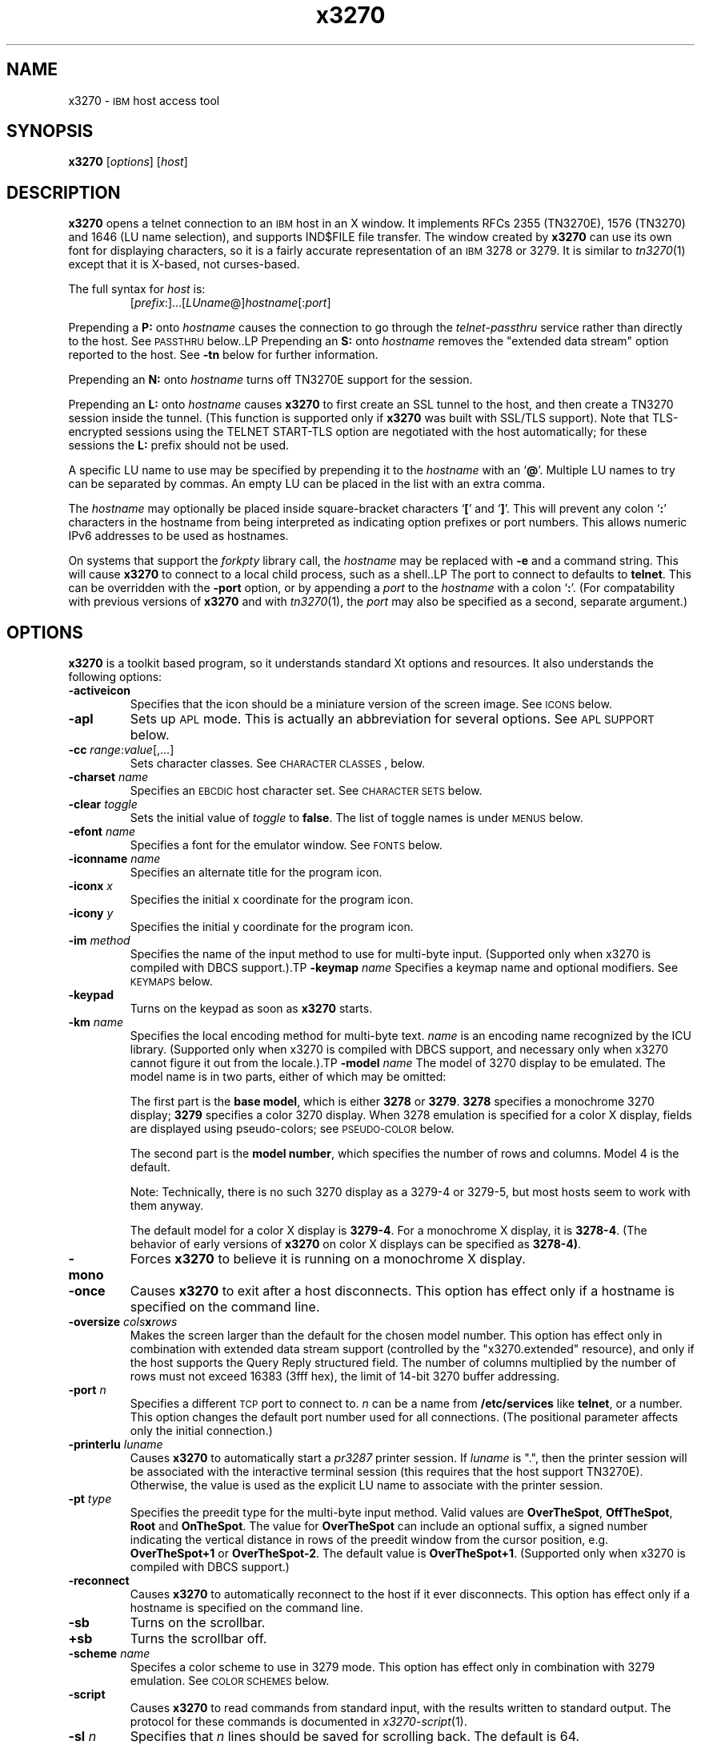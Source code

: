 '\" t
.TH x3270 1 "02 February 2007"
.SH "NAME"
x3270 \-
\s-1IBM\s+1 host access tool
.SH "SYNOPSIS"
\fBx3270\fP
[\fIoptions\fP]
[\fIhost\fP]


.SH "DESCRIPTION"
\fBx3270\fP opens
a telnet connection to an \s-1IBM\s+1
host in an X window.
It implements RFCs 2355 (TN3270E), 1576 (TN3270) and 1646 (LU name selection),
and supports IND$FILE file transfer.
The window created by \fBx3270\fP
can use its own font for displaying characters, so it is a fairly accurate
representation of an \s-1IBM\s+1 3278 or 3279.
It is similar to \fItn3270\fP(1) except that it is X-based, not curses-based.
.LP
The full syntax for \fIhost\fP is:
.RS
[\fIprefix\fP:]...[\fILUname\fP@]\fIhostname\fP[:\fIport\fP]
.RE
.LP
Prepending a \fBP:\fP onto \fIhostname\fP causes the connection to go
through the \fItelnet-passthru\fP service rather than directly to the host.
See \s-1PASSTHRU\s+1 below..LP
Prepending an \fBS:\fP onto \fIhostname\fP removes the "extended data
stream" option reported to the host.
See \fB\-tn\fP below for further information.
.LP
Prepending an \fBN:\fP onto \fIhostname\fP
turns off TN3270E support for the session.
.LP
Prepending an \fBL:\fP onto \fIhostname\fP
causes \fBx3270\fP to first create an SSL tunnel to the host, and then
create a TN3270 session inside the tunnel.  (This function is supported only if
\fBx3270\fP was built with SSL/TLS support).
Note that TLS-encrypted sessions using the TELNET START-TLS option are
negotiated with the host automatically; for these sessions the \fBL:\fP prefix
should not be used.
.LP
A specific LU name to use may be specified by prepending it to the
\fIhostname\fP with an `\fB@\fP'.
Multiple LU names to try can be separated by commas.
An empty LU can be placed in the list with an extra comma.
.LP
The \fIhostname\fP may optionally be placed inside square-bracket
characters `\fB[\fP' and `\fB]\fP'.
This will prevent any colon `\fB:\fP' characters in the hostname
from being interpreted as indicating option prefixes or port numbers.
This allows numeric IPv6 addresses to be used as hostnames.
.LP
On systems that support the \fIforkpty\fP library call, the
\fIhostname\fP may be replaced with \fB\-e\fP and a command string.
This will cause \fBx3270\fP to connect to a local child process, such as
a shell..LP
The port to connect to defaults to
\fBtelnet\fP.
This can be overridden with the \fB\-port\fP option, or by appending
a \fIport\fP to the \fIhostname\fP with a colon
`\fB:\fP'.
(For compatability with previous versions of \fBx3270\fP
and with \fItn3270\fP(1), the \fIport\fP
may also be specified as a second, separate argument.)
.SH "OPTIONS"
\fBx3270\fP is a toolkit based program, so it understands standard Xt options and
resources.
It also understands
the following options:
.TP
\fB\-activeicon\fP
Specifies that the icon should be a miniature version of the screen image.
See \s-1ICONS\s+1 below.
.TP
\fB\-apl\fP
Sets up \s-1APL\s+1 mode.
This is actually an abbreviation for several options.
See \s-1APL SUPPORT\s+1 below.
.TP
\fB\-cc\fP \fIrange\fP:\fIvalue\fP[,...]
Sets character classes.
See \s-1CHARACTER CLASSES\s+1, below.
.TP
\fB\-charset\fP \fIname\fP
Specifies an \s-1EBCDIC\s+1 host character set.
See \s-1CHARACTER SETS\s+1 below.
.TP
\fB\-clear\fP \fItoggle\fP
Sets the initial value of \fItoggle\fP to \fBfalse\fP.
The list of toggle names is under \s-1MENUS\s+1
below.
.TP
\fB\-efont\fP \fIname\fP
Specifies a font for the emulator window.
See \s-1FONTS\s+1 below.
.TP
\fB\-iconname\fP \fIname\fP
Specifies an alternate title for the program icon.
.TP
\fB\-iconx\fP \fIx\fP
Specifies the initial x coordinate for the program icon.
.TP
\fB\-icony\fP \fIy\fP
Specifies the initial y coordinate for the program icon.
.TP
\fB\-im\fP \fImethod\fP
Specifies the name of the input method to use for multi-byte input.
(Supported only when x3270 is compiled with DBCS support.).TP
\fB\-keymap\fP \fIname\fP
Specifies a keymap name and optional modifiers.
See \s-1KEYMAPS\s+1 below.
.TP
\fB\-keypad\fP
Turns on the keypad as soon as \fBx3270\fP starts.
.TP
\fB\-km\fP \fIname\fP
Specifies the local encoding method for multi-byte text.
\fIname\fP is an encoding name recognized by the ICU library.
(Supported only when x3270 is compiled with DBCS support, and necessary
only when x3270 cannot figure it out from the locale.).TP
\fB\-model\fP \fIname\fP
The model of 3270 display to be emulated.
The model name is in two parts, either of which may be omitted:
.IP
The first part is the
\fBbase model\fP,
which is either \fB3278\fP or \fB3279\fP.
\fB3278\fP specifies a monochrome 3270 display;
\fB3279\fP specifies a color 3270 display.
When 3278 emulation is specified for a color X display, fields are displayed
using pseudo-colors; see \s-1PSEUDO-COLOR\s+1 below.
.IP
The second part is the
\fBmodel number\fP,
which specifies the number of rows and columns.
Model 4 is the default.
.PP
.TS
center;
c c c .
T{
.na
.nh
Model Number
T}	T{
.na
.nh
Columns
T}	T{
.na
.nh
Rows
T}
_
T{
.na
.nh
2
T}	T{
.na
.nh
80
T}	T{
.na
.nh
24
T}
T{
.na
.nh
3
T}	T{
.na
.nh
80
T}	T{
.na
.nh
30
T}
T{
.na
.nh
4
T}	T{
.na
.nh
80
T}	T{
.na
.nh
43
T}
T{
.na
.nh
5
T}	T{
.na
.nh
132
T}	T{
.na
.nh
27
T}
.TE
.IP
Note: Technically, there is no such 3270 display as a 3279-4 or 3279-5, but
most hosts seem to work with them anyway.
.IP
The default model
for a color X display
is \fB3279\-4\fP.
For a monochrome X display, it is
\fB3278\-4\fP.
(The behavior of early versions of \fBx3270\fP on color X displays
can be specified as \fB3278\-4)\fP.
.TP
\fB\-mono\fP
Forces \fBx3270\fP to believe it is running on a monochrome X display.
.TP
\fB\-once\fP
Causes \fBx3270\fP to exit after a host disconnects.
This option has effect only if a hostname is specified on the command line.
.TP
\fB\-oversize\fP \fIcols\fP\fBx\fP\fIrows\fP
Makes the screen larger than the default for the chosen model number.
This option has effect only in combination with extended data stream support
(controlled by the "x3270.extended" resource), and only if the host
supports the Query Reply structured field.
The number of columns multiplied by the number of rows must not exceed
16383 (3fff hex), the limit of 14-bit 3270 buffer addressing.
.TP
\fB\-port\fP \fIn\fP
Specifies a different \s-1TCP\s+1 port to connect to.
\fIn\fP can be a name from \fB/etc/services\fP like \fBtelnet\fP, or a
number.
This option changes the default port number used for all connections.
(The positional parameter affects only the initial connection.)
.TP
\fB\-printerlu \fIluname\fP\fP
Causes \fBx3270\fP to automatically start a \fIpr3287\fP printer
session.
If \fIluname\fP is ".", then the printer session will be associated with the
interactive terminal session (this requires that the host support TN3270E).
Otherwise, the value is used as the explicit LU name to associate with the
printer session.
.TP
\fB\-pt\fP \fItype\fP
Specifies the preedit type for the multi-byte input method.
Valid values are \fBOverTheSpot\fP, \fBOffTheSpot\fP, \fBRoot\fP and
\fBOnTheSpot\fP.
The value for \fBOverTheSpot\fP can include an optional suffix, a signed
number indicating the vertical distance in rows of the preedit window from the
cursor position, e.g. \fBOverTheSpot+1\fP or \fBOverTheSpot-2\fP.
The default value is \fBOverTheSpot+1\fP.
(Supported only when x3270 is compiled with DBCS support.)
.TP
\fB\-reconnect\fP
Causes \fBx3270\fP
to automatically reconnect to the host if it ever disconnects.
This option has effect only if a hostname is specified on the command line.
.TP
\fB\-sb\fP
Turns on the scrollbar.
.TP
\fB+sb\fP
Turns the scrollbar off.
.TP
\fB\-scheme\fP \fIname\fP
Specifes a color scheme to use in 3279 mode.
This option has effect only in combination with 3279 emulation.
See \s-1COLOR SCHEMES\s+1 below.
.TP
\fB\-script\fP
Causes
\fBx3270\fP
to read commands from standard input, with the results written to standard
output.
The protocol for these commands is documented in
\fIx3270-script\fP(1).
.TP
\fB\-sl\fP \fIn\fP
Specifies that \fIn\fP lines should be saved for scrolling back.
The default is 64.
.TP
\fB\-set\fP \fItoggle\fP
Sets the initial value of \fItoggle\fP to \fBtrue\fP.
The list of toggle names is under \s-1MENUS\s+1
below.
.TP
\fB\-socket\fP
Causes the emulator to create a Unix-domain socket when it starts, for use
by script processes to send commands to the emulator.
The socket is named \fB/tmp/x3sck.\fP\fIprocess_id\fP.
The \fB\-p\fP option of \fIx3270if\fP causes it to use this socket,
instead of pipes specified by environment variables.
.TP
\fB\-tn\fP \fIname\fP
Specifies the terminal name to be transmitted over the telnet connection.
The default name is
\fBIBM\-\fP\fImodel_name\fP\fB\-E\fP,
for example,
\fBIBM\-3279\-4\-E\fP
for a color X display, or
\fBIBM\-3278\-4\-E\fP
for a monochrome X display.
.IP
Some hosts are confused by the \fB\-E\fP
suffix on the terminal name, and will ignore the extra screen area on
models 3, 4 and 5.
Prepending an \fBs:\fP on the hostname, or setting the "x3270.extended"
resource to "false", removes the \fB\-E\fP
from the terminal name when connecting to such hosts.
.IP
The name can also be specified with the "x3270.termName" resource.
.TP
\fB\-trace\fP
Turns on data stream tracing at startup.
Unlike turning it on from a menu option,
there is no pop-up to confirm the file name, which defaults to
\fB/tmp/x3trc.\fP\fIprocess_id\fP.
.TP
\fB\-tracefile\fP \fIfile\fP
Specifies a file to save data stream and event traces into.
If the value \fBstdout\fP
is given, then traces will be written to standard output.
If the value \fBnone\fP
is given, then traces will be piped directly to the monitor window, and no
file will be created.
.TP
\fB\-tracefilesize\fP \fIsize\fP
Places a limit on the size of a trace file.
If this option is not specified, or is specified as \fB0\fP or \fBnone\fP,
the trace file will be unlimited.
If specified, the trace file cannot already exist, and the (silently enforced)
minimum size is 64 Kbytes.
The value of \fIsize\fP can have a \fBK\fP or \fBM\fP suffix, indicating
kilobytes or megabytes respectively.
.LP
After reading resource definitions from the X server
and any standandard X11 resource definition files
(\fB$HOME/.Xdefaults\fP, etc.), \fBx3270\fP will read definitions
from the file \fB$HOME/.x3270pro\fP.
This file contains local customizations and is also used to save changed
options by the \fBSave Changed Options in File\fP menu option.
.LP
Note that \fB\-xrm\fP options override any definitions in
the \fB.x3270pro\fP file.
.SH "FONTS"
\fBx3270\fP does not use the "*font" resource for its main
window.
Instead, it uses a custom 14-point font called
\fB3270\fP,
which is a close
approximation of a real 3270 display and allows \fBx3270\fP
to display the \s-1ISO\s+1 8859\-1 (Latin\-1)
character set and special status-line symbols.
A more compact font, \fB3270\-12\fP, is also supported, as are the
various sized fonts \fB3270gt8\fP, \fB3270gt12\fP, \fB3270gt16\fP,
\fB3270-20\fP, \fB3270gt24\fP, and \fB3270gt32\fP.
The fonts \fB3270h\fP and \fB3270gr\fP are also included to allow display of
Hebrew and Greek text, respectively.
.LP
The font may be specified with the \fB\-efont\fP
option or the "x3270.emulatorFont" resource.
.LP
\fBx3270\fP can also use any X11 font that implements the
display character set required by the host \s-1EBCDIC\s+1 character set.
.PP
An additional font,
\fB3270d\fP,
is supplied.
This font is identical to the default \fB3270\fP
font, except that it has bitmaps defined for field attribute characters.
This means that field attributes, which are normally displayed as blanks,
are now visible on the screen.
The characters displayed are hexadecimal codes, which can be translated
using a document provided with the \fBx3270\fP sources.
.LP
The font can be changed at any time through a menu option.
It can also be implicitly changed by changing the size of the \fBx3270\fP
window with the mouse: if the window is made larger, x3270 will try to
change to a larger font, and vice-versa.
.SH "CHARACTER SETS"
The \fB\-charset\fP
option or the "x3270.charset" resource controls the \s-1EBCDIC\s+1
host character set used by \fBx3270\fP.
Available sets include:
.PP
.TS
center;
l l l
lfB l l.
T{
.na
.nh
Charset Name
T}	T{
.na
.nh
Code Page
T}	T{
.na
.nh
Display Character Sets
T}
_
T{
.na
.nh
apl
T}	T{
.na
.nh
37
T}	T{
.na
.nh
3270cg-1a
T}
T{
.na
.nh
belgian
T}	T{
.na
.nh
500
T}	T{
.na
.nh
3270cg-1a 3270-cg1 iso8859-1
T}
T{
.na
.nh
bracket
T}	T{
.na
.nh
37
T}	T{
.na
.nh
3270cg-1a 3270-cg1 iso8859-1
T}
T{
.na
.nh
brazilian
T}	T{
.na
.nh
275
T}	T{
.na
.nh
3270cg-1a 3270-cg1 iso8859-1
T}
T{
.na
.nh
finnish
T}	T{
.na
.nh
278
T}	T{
.na
.nh
3270cg-1a 3270-cg1 iso8859-1
T}
T{
.na
.nh
french
T}	T{
.na
.nh
297
T}	T{
.na
.nh
3270cg-1a 3270-cg1 iso8859-1
T}
T{
.na
.nh
german
T}	T{
.na
.nh
273
T}	T{
.na
.nh
3270cg-1a 3270-cg1 iso8859-1
T}
T{
.na
.nh
greek
T}	T{
.na
.nh
423
T}	T{
.na
.nh
3270cg-7
T}
T{
.na
.nh
hebrew
T}	T{
.na
.nh
424
T}	T{
.na
.nh
3270cg-8
T}
T{
.na
.nh
icelandic
T}	T{
.na
.nh
871
T}	T{
.na
.nh
3270cg-1a 3270-cg1 iso8859-1
T}
T{
.na
.nh
hebrew
T}	T{
.na
.nh
424
T}	T{
.na
.nh
iso8859-8
T}
T{
.na
.nh
turkish
T}	T{
.na
.nh
1026
T}	T{
.na
.nh
iso8859-9
T}
T{
.na
.nh
italian
T}	T{
.na
.nh
280
T}	T{
.na
.nh
3270cg-1a 3270-cg1 iso8859-1
T}
T{
.na
.nh
japanese
T}	T{
.na
.nh
1027+300
T}	T{
.na
.nh
jisx0201.1976-0 + jisx0208.1983-0
T}
T{
.na
.nh
norwegian
T}	T{
.na
.nh
277
T}	T{
.na
.nh
3270cg-1a 3270-cg1 iso8859-1
T}
T{
.na
.nh
russian
T}	T{
.na
.nh
880
T}	T{
.na
.nh
koi8-r
T}
T{
.na
.nh
simplified-chinese
T}	T{
.na
.nh
836+837
T}	T{
.na
.nh
3270cg-1a iso8859-1 + gb2312.1980-0
T}
T{
.na
.nh
slovenian
T}	T{
.na
.nh
870
T}	T{
.na
.nh
iso8859-2
T}
T{
.na
.nh
thai
T}	T{
.na
.nh
838
T}	T{
.na
.nh
iso8859-11 tis620.2529-0
T}
T{
.na
.nh
uk
T}	T{
.na
.nh
285
T}	T{
.na
.nh
3270cg-1a 3270-cg1 iso8859-1
T}
T{
.na
.nh
us-intl
T}	T{
.na
.nh
37
T}	T{
.na
.nh
3270cg-1a 3270-cg1 iso8859-1
T}
.TE
.PP
The default character set is
\fBbracket\fP,
which is useful for common \s-1IBM\s+1 hosts which use \s-1EBCDIC\s+1
codes 0xAD and 0xBD for the `[' and `]' characters,
respectively.
.PP
Most 3270 fonts implement the 3270cg-1 display
character set, which is a reordered version of
the \s-1ISO\s+1 8859\-1 character set.
Some implement the 3270cg-1a display character set, which is a superset
of 3270cg-1 that includes APL2 characters.
3270h and 3270gr implement special character sets for Hebrew
and Greek, respectively.
.PP
You can also specify national-language translations for your keyboard;
see \s-1KEYMAPS\s+1 below.
.SH "CHARACTER CLASSES"
\fBx3270\fP supports character classes (groupings of characters chosen
with a double mouse click) in the same manner as \fIxterm\fP(1).
The "x3270.charClass" resource or the
\fB\-cc\fP option can be used to alter the character class table.
The default table is the same as
\fIxterm\fP's;
It groups letters together, and puts most punctuation characters in individual
classes.
To put all non-whitespace characters together in the same class (and
duplicate the behavior of some early versions of
\fBx3270\fP,
use the following value:
.PP
.RS
33-127:48,161-255:48
.RE
.PP
See \fIxterm\fP(1) for further syntax details.
.SH "KEYPAD"
A keypad may optionally be displayed, with a mouse-clickable button for each
3270 function key (these functions are also available from the keyboard).
The keypad can be turned on and off by clicking on the "keypad" button in the
upper-right-hand corner of the window.
The "x3270.keypad" resource controls where it is displayed.
Options are:
.PP
.TS
center;
l l.
T{
.na
.nh
left
T}	T{
.na
.nh
in a separate window, to the left of the screen
T}
T{
.na
.nh
right
T}	T{
.na
.nh
in a separate window, to the right of the screen
T}
T{
.na
.nh
bottom
T}	T{
.na
.nh
in a separate window, below the screen
T}
T{
.na
.nh
integral
T}	T{
.na
.nh
in the same window as the screen, below it
T}
.TE
.PP
The default is \fBright\fP.
.PP
If the "x3270.keypadOn" resource is set to
\fBtrue\fP,
the keypad will be displayed at startup.
.SH "HOSTS DATABASE"
\fBx3270\fP uses the \fIibm_hosts\fP database to
construct a pull-down menu of hosts to connect to.
It also allows host name aliases to be defined, as well as specifying
macros to be executed when a connection is first made.
See \fIibm_hosts\fP(5) for details.
.LP
You may specify a different \fIibm_hosts\fP
database with the "x3270.hostsFile" resource.
.SH "COLOR SCHEMES"
When emulating a 3279 display, the X colors used to draw the display
are selected by two resources: the "x3270.colorScheme" resource, which gives
the name of the color scheme to use, and the
individual "x3270.colorScheme.\fIxxx\fP" resources, which
give the actual definitions.
The color scheme resources are documented in the \fBResources\fP
file with the \fBx3270\fP source.
.LP
The color scheme may also be changed while \fBx3270\fP
is running with a selection from the \fBOptions\fP menu.
.SH "PSEUDO-COLOR"
When emulating a 3278 display on a color X display, \fBx3270\fP
does not understand \s-1IBM\s+1 3270 color protocols.
Instead, it draws text in one of three colors depending on the field attributes.
Those colors may be customized using the following resources (shown with their
default values):
.RS
.br
x3270.normalColor:	green
.br
x3270.boldColor:	cyan
.br
x3270.inputColor:	orange
.br
x3270.colorBackground:	black
.br
x3270.selectBackground:	dim gray
.RE
.SH "NVT (ANSI) MODE"
Some hosts use an \s-1ASCII\s+1 front-end to do initial login negotiation,
then later switch to 3270 mode.
\fBx3270\fP will emulate an \s-1ANSI\s+1 X.64 terminal until the host
places it in 3270 mode (telnet \s-1BINARY\s+1 and \s-1SEND EOR\s+1 modes, or
\s-1TN3270E\s+1 mode negotiation).
The emulation is fairly complete; however, it is
not intended to make \fBx3270\fP a replacement for \fIxterm\fP(1).
.PP
If the host later negotiates to stop functioning in 3270 mode,
\fBx3270\fP will return to \s-1ANSI\s+1 emulation.
.PP
In \s-1NVT\s+1 mode, \fBx3270\fP
supports both character-at-a-time mode and line mode operation.
You may select the mode with a menu option.
When in line mode, the special characters and operational characteristics are
defined by resources:
.PP
.TS
center;
l c c.
T{
.na
.nh
Mode/Character
T}	T{
.na
.nh
Resource
T}	T{
.na
.nh
Default
T}
_
T{
.na
.nh
Translate CR to NL
T}	T{
.na
.nh
x3270.icrnl
T}	T{
.na
.nh
true
T}
T{
.na
.nh
Translate NL to CR
T}	T{
.na
.nh
x3270.inlcr
T}	T{
.na
.nh
false
T}
T{
.na
.nh
Erase previous character
T}	T{
.na
.nh
x3270.erase
T}	T{
.na
.nh
^?
T}
T{
.na
.nh
Erase entire line
T}	T{
.na
.nh
x3270.kill
T}	T{
.na
.nh
^U
T}
T{
.na
.nh
Erase previous word
T}	T{
.na
.nh
x3270.werase
T}	T{
.na
.nh
^W
T}
T{
.na
.nh
Redisplay line
T}	T{
.na
.nh
x3270.rprnt
T}	T{
.na
.nh
^R
T}
T{
.na
.nh
Ignore special meaning of next character
T}	T{
.na
.nh
x3270.lnext
T}	T{
.na
.nh
^V
T}
T{
.na
.nh
Interrupt
T}	T{
.na
.nh
x3270.intr
T}	T{
.na
.nh
^C
T}
T{
.na
.nh
Quit
T}	T{
.na
.nh
x3270.quit
T}	T{
.na
.nh
^\e
T}
T{
.na
.nh
End of file
T}	T{
.na
.nh
x3270.eof
T}	T{
.na
.nh
^D
T}
.TE
.LP
Separate keymaps can be defined for use only when \fBx3270\fP is in
3270 mode or \s-1NVT\s+1 mode.
See \s-1KEYMAPS\s+1 for details.
.SH "MENUS"
\fBx3270\fP has a menu bar with three pull-down menus (File, Options, and
Connect) and a button to turn the keypad on and off.
The pull-down menus are also available as pop-up menus by using the "Ctrl"
key and the left, middle and right mouse buttons, respectively.
.PP
The menu bar can be turned off by setting the "x3270.menuBar" resource to
\fBfalse.\fP
.PP
Many sections of the File and Options menus are toggles,
options that may be either on or off.
The entries under the File menu are as follows:
.TP
\fBFile Transfer\fP
Initiates transferring a file between the IBM host and the local workstation,
using the \fBIND$FILE\fP protocol.
A pop-up menu allows specifying the file names and other attributes of the
transfer.
.br
The IND$FILE program must be installed on the IBM host, and the 3270 cursor
must be located in a field that will accept a TSO or VM/CMS command.
.TP
\fBPrinter Session\fP
Starts or stops a printer session.
.TP
\fBTrace Data Stream\fP
If set, network traffic (both a hexadecimal representation and its
interpretation) are logged to the file
\fB/tmp/x3trc.\fP\fIprocess_id\fP,
and a window is popped up to monitor the data.
The file name is confirmed with a pop-up; the default directory name for the
trace file can be changed with the "x3270.traceDir" resource.
.TP
\fBTrace Keyboard/Mouse Events\fP
If set, information about keyboard and mouse events and the actions that
\fBx3270\fP takes in response are logged to a file.
This is the same file as used for tracing the data stream, above.
Event tracing is useful for creating and debugging custom keymaps, macros
and scripts.
For example, it will tell you precisely what action was taken in response to
pressing a particular key.
If the key is not mapped, it will tell you the keysym name and keycode so you
can add it to a custom keymap.
.TP
\fBSave Screen(s) in File\fP
If set, saves an \s-1ASCII\s+1 representation of the current screen image in
the file \fB/tmp/x3scr.\fP\fIprocess_id\fP.
A pop-up allows the file name to be changed; the default directory name can be
changed with the "x3270.traceDir" resource.
The pop-up also has buttons to choose between saving just the current image,
or continuously saving it as it is redrawn.
.TP
\fBPrint Screen Text\fP
Pipes an \s-1ASCII\s+1 representation of the screen contents to a command for
printing.
The default command is \fBlpr\fP.
.TP
\fBSave Screen Text in File\fP
Appends a text representation of the screen contents to a file.
The data can be saved in plain \s-1ASCII\s+1 or \s-1HTML\s+1.
.TP
\fBPrint Window Bitmap\fP
Uses the \fBxwd\fP and \fBxpr\fP commands to print a copy of the graphical
screen contents.
.TP
\fBSave Changed Options in File\fP
Saves into a file the values of all options that have been changed since
\fBx3270\fP was started.
A pop-up allows the file name to be changed; the default file
is \fB.x3270pro\fP in the user's home directory.
If the file already exists, it is appended to.
\fBx3270\fP will read the contents of this file the next time it starts up.
The options settings in the file override any resources defined
with \fBxrdb\fP or in the user's \fB.Xdefaults\fP
file; command-line switches override the file.
A different options file can be specified by the \fBX3270PRO\fP
environment variable.
If the environment variable \fBNOX3270PRO\fP
is set, no options file will be read.
.TP
\fBExecute an Action\fP
Allows an action name and parameters to be entered from the keyboard.
This allows experimentation with actions without having to edit keymaps
and repeatedly restart \fBx3270\fP.
.LP
The toggles under the Options menu are as follows:
.TP
\fBMonocase\fP
If set, \fBx3270\fP operates in uppercase-only mode.
.TP
\fBBlinking Cursor\fP
If set, the cursor blinks once per second.
.TP
\fBBlank Fill\fP
If set, \fBx3270\fP behaves in some un-3270-like ways.
First, when a character is typed into a field, all nulls in the field to the
left of that character are changed to blanks.
This eliminates a common 3270 data-entry surprise.
Second, in insert mode, trailing blanks in a field are treated like nulls,
eliminating the annoying `lock-up' that often occurs when inserting into an
field with (apparent) space at the end.
.TP
\fBShow Timing\fP
If set, the time taken by the host to process an \s-1AID\s+1 is displayed on
the status line.
.TP
\fBTrack Cursor\fP
If set, the cursor position is displayed on the status line.
.TP
\fBScrollbar\fP
If set, the scrollbar appears.
.TP
\fBWraparound\fP
If set, the \s-1ANSI\s+1 terminal emulator automatically assumes a \s-1NEWLINE\s+1
character when it reaches the end of a line.
.TP
\fBPaste with Left Margin\fP
If set, puts restrictions on how pasted text is placed on the screen.
The position of the cursor at the time the paste operation is begun is
used as a left margin.
No pasted text will fill any area of the screen to the left of that
position.
This option is useful for pasting into certain \s-1IBM\s+1 editors that use the
left side of the screen for control information.
.TP
\fBSelect by Rectangles\fP
If set, \fBx3270\fP will always select rectangular areas of the screen.
Otherwise, \fBx3270\fP
selects by rectangles when in 3270 mode, but in \s-1ANSI\s+1 mode it selects
continuous regions of the screen like \fIxterm\fP(1).
.TP
\fBCrosshair Cursor\fP
If set, \fBx3270\fP will display a crosshair over the cursor: lines extending
the full width and height of the screen, centered over the cursor position.
This makes locating the cursor on the screen much easier.
.LP
The names of the toggles for use with the \fB\-set\fP
and \fB\-clear\fP
options are as follows:
.LP
.TS
center;
l l .
T{
.na
.nh
Menu Option
T}	T{
.na
.nh
Name
T}
_
T{
.na
.nh
Monocase
T}	T{
.na
.nh
monoCase
T}
T{
.na
.nh
Blinking Cursor
T}	T{
.na
.nh
cursorBlink
T}
T{
.na
.nh
Blank Fill
T}	T{
.na
.nh
blankFill
T}
T{
.na
.nh
Show Timing
T}	T{
.na
.nh
showTiming
T}
T{
.na
.nh
Track Cursor
T}	T{
.na
.nh
cursorPos
T}
T{
.na
.nh
Trace Data Stream
T}	T{
.na
.nh
dsTrace
T}
T{
.na
.nh
Trace Keyboard/Mouse Events
T}	T{
.na
.nh
eventTrace
T}
T{
.na
.nh
Save Screen(s) in File
T}	T{
.na
.nh
screenTrace
T}
T{
.na
.nh
Scrollbar
T}	T{
.na
.nh
scrollBar
T}
T{
.na
.nh
Wraparound
T}	T{
.na
.nh
lineWrap
T}
T{
.na
.nh
Paste with Left Margin
T}	T{
.na
.nh
marginedPaste
T}
T{
.na
.nh
Select by Rectangles
T}	T{
.na
.nh
rectangleSelect
T}
T{
.na
.nh
Crosshair Cursor
T}	T{
.na
.nh
crosshair
T}
.TE
.LP
In addition, the toggle \fBaltCursor\fP can be used to select the cursor type.
If set, an underline cursor will be used.
If clear, the normal block cursor will be used.
.LP
These names also represent resources that can be set in your .Xdefaults
or .x3270pro file.
For example, if you always want to have the scrollbar on, you can add
the following to your .Xdefaults or .x3270pro:
.br
.RS
x3270.scrollBar:	true
.RE
.br
.LP
These names are also used as the first parameter to the \fBToggle\fP
action.
.SH "STATUS LINE"
The \fBx3270\fP status line contains a variety of information.
From left to right, the fields are:
.TP
\fBcomm status\fP
Three symbols indicate the state of the connection to the host.
If connected, the right-hand symbol is a solid box; if not, it is a
question mark.
.TP
\fBkeyboard lock\fP
If the keyboard is locked, an "X" symbol and a message field indicate the
reason for the keyboard lock.
.TP
\fBshift\fP
Three characters indicate the keyboard modifier status.
"M" indicates the Meta key, "A" the Alt key, and an up-arrow or "^"
indicates the Shift key.
.TP
\fBcompose\fP
The letter "C" indicates that a composite character is in progress.
If another symbol follows the "C", it is the first character of the
composite.
.TP
\fBtypeahead\fP
The letter "T" indicates that one or more keystrokes are in the typeahead
buffer.
.TP
\fBtemporary keymap\fP
The letter "K" indicates that a temporary keymap is in effect.
.TP
\fBreverse\fP
The letter "R" indicates that the keyboard is in reverse field entry mode.
.TP
\fBinsert mode\fP
A thick caret "^" or the 
letter "I" indicates that the keyboard is in insert mode.
.TP
\fBprinter session\fP
The letter "P" indicates that a \fIpr3287\fP session is active.
.TP
\fBscript\fP
The letter "S" indicates that a script is active.
.TP
\fBLU name\fP
The LU name associated with the session, if there is one.
.TP
\fBtiming\fP
A clock symbol and a time in seconds indicate the time it took to process
the last \s-1AID\s+1 or the time to connect to a host.
This display is optional.
.TP
\fBcursor position\fP
The cursor row and column are optionally displayed, separated by a "/".
.SH "ICONS"
If the \fB\-activeicon\fP
option is given (or the "x3270.activeIcon" resource is set to
\fBtrue\fP),
\fBx3270\fP will attempt to make its icon a miniature version of the
current screen image.
This function is highly dependent on your window manager:
.TP
\fBmwm\fP
The size of the icon is limited by the "Mwm.iconImageMaximum" resource, which
defaults to \fB50x50\fP.
The image will be clipped at the bottom and right.
The icon cannot accept keyboard input.
.TP
\fBolwm\fP
The full screen image of all 3270 models can be displayed on the icon.
However, the icon cannot be resized, so if the model is later changed with an
\fBx3270\fP menu option, the icon image will be corrupted.
The icon cannot accept keyboard input.
.TP
\fBtwm\fP and \fBtvtwm\fP
The full screen image of all 3270 models can be displayed on the icon, and the
icon can be resized.
The icon can accept keyboard input.
.IP
However, \fBtwm\fP does not put labels on application-supplied icon windows.
You can have \fBx3270\fP
add its own label to the icon by setting the "x3270.labelIcon" resource to
\fBtrue\fP.
The default font for icon labels is
\fB8x13\fP;
you may change it with the "x3270.iconLabelFont" resource.
.SH "KEYMAPS"
.PP
The type of keyboard may be specified with the \fB\-keymap\fP
switch or using either the \s-1KEYMAP\s+1 or \s-1KEYBD\s+1 environment variables.
The types of supported keyboards include
\fBsun_k3\fP,
\fBsun_k4\fP,
\fBsun_k5\fP,
\fBhp\-k1\fP,
\fBhp\-pc\fP
and
\fBncd\fP.
.PP
The keymap may also be specified as a comma-separated list of names.
Later definitions override earlier ones.
This is used to specify both a primary keyboard type and a set of modifiers.
The modifiers defined include:
.TP
\fBow\fP
(OpenWindows) Swaps the middle and right mouse button definitions, so the
middle button performs the "Extend" function and the right-hand button
performs the "Paste" function.
Also changes the cut and paste actions to use the OpenWindows \s-1CLIPBOARD\s+1.
.TP
\fBalt\fP
Replaces the default "Meta" key definitions with "Alt" definitions,
for keyboards which do not have a "Meta" key.
.TP
\fBapl\fP
Allows entry of \s-1APL\s+1 characters (see \s-1APL SUPPORT\s+1
below).
.TP
\fBfinnish7\fP
Replaces the bracket, brace and bar keys with common Finnish characters.
.TP
\fBnorwegian7\fP
Replaces the bracket, brace and bar keys with common Norwegian characters.
.PP
A temporary keymap can also be specified while \fBx3270\fP
is running with the \fBKeymap\fP action.
When the action \fBKeymap\fP(\fIn\fP) is executed, temporary keymap
\fIn\fP
is added to or deleted from the current keymap.
Multiple temporary keymaps can be active simultaneously.
The action \fBKeymap(None)\fP restores the original keymap.
\fBNote:\fP
When Keymap() is specified as part of a list of multiple actions in a keymap,
it must be the last action in the list.
.PP
The temporary keymap \fBhebrew\fP
is provided to allow entry of Hebrew characters.
.PP
The X Toolkit translation mechanism is used to provide keyboard emulation.
It maps \fBevents\fP into \fBactions.\fP
The best documentation can be found with X toolkit documents, but the
following should suffice for simple customization.
.PP
An Xt event consists of (at least) four fields.  The first is called a
\fBmodifier\fP.
It may be any combination of \fBMeta\fP, \fBShift\fP and \fBCtrl\fP.  If it
is prefaced by \fB!\fP,
it means those modifiers only.  The second field is the specific event,
in \fBx3270\fP
usually just <Key>.
The third field is the detail field, which gives the actual key.
The name of the key may be determined using the \fIxev\fP
program or with the "Trace X Events" menu option.
The last field is the action, which is the internal emulator function.
A complete list of actions may be found later in the manual.
.PP
There are three levels of translation tables in \fBx3270\fP.
The first is a defined by the resource
\fBx3270.keymap.base\fP.
It defines alphabetic, numeric,
function keys, and such basic functions as Enter and Delete.
It allows a minimal useful functionality.
It is generally compiled in \fBx3270\fP, but can be overridden.
.PP
The second level is a keyboard specific table, which is selected by the
\fBx3270.keymap\fP resource, and defined by the
\fBx3270.keymap.\fP\fIname\fP resource (where \fIname\fP is the value
of the \fBx3270.keymap\fP resource).
This keymap defines actions for such things as keypad
keys, and keys unique to certain keyboards.
Several predefined keymaps are included with \fBx3270\fP.
.PP
The third level is a user customizable table which may be used to augment or
override key definitions.
This keymap is defined by the \fBx3270.keymap.\fP\fIname\fP\fB.user\fP
resource.
.PP
In addition, keymaps may be defined for use in 3270 mode or \s-1NVT\s+1 mode
only.
These keymaps use the suffixes \fB.3270\fP and \fB.nvt\fP in their names,
respectively.
If a keymap \fBx3270.keymap.\fP\fIname\fP.\fImode\fP is defined, it
will augment the keymap \fBx3270.keymap.\fP\fIname\fP when \fBx3270\fP
is in the given \fImode\fP.
If a keymap \fBx3270.keymap.\fP\fIname\fP.\fBuser\fP.\fImode\fP is
defined, it will augment the
keymap \fBx3270.keymap\fP.\fIname\fP.\fBuser\fP when
\fBx3270\fP
is in the given \fImode\fP.
.PP
The default translation table \fBx3270.keymap.base\fP is:
.TS
l l .
T{
.na
.nh
<Key>Multi_key
T}	T{
.na
.nh
Compose()
T}
T{
.na
.nh
Shift<Key>Left
T}	T{
.na
.nh
KybdSelect(Left,PRIMARY)
T}
T{
.na
.nh
<Key>Left
T}	T{
.na
.nh
Left()
T}
T{
.na
.nh
Meta<Key>Right
T}	T{
.na
.nh
NextWord()
T}
T{
.na
.nh
Shift<Key>Right
T}	T{
.na
.nh
KybdSelect(Right,PRIMARY)
T}
T{
.na
.nh
<Key>Right
T}	T{
.na
.nh
Right()
T}
T{
.na
.nh
Shift<Key>Up
T}	T{
.na
.nh
KybdSelect(Up,PRIMARY)
T}
T{
.na
.nh
<Key>Up
T}	T{
.na
.nh
Up()
T}
T{
.na
.nh
Shift<Key>Down
T}	T{
.na
.nh
KybdSelect(Down,PRIMARY)
T}
T{
.na
.nh
<Key>Down
T}	T{
.na
.nh
Down()
T}
T{
.na
.nh
Ctrl<Btn1Down>
T}	T{
.na
.nh
HandleMenu(quitMenu)
T}
T{
.na
.nh
Ctrl<Btn2Down>
T}	T{
.na
.nh
HandleMenu(optionsMenu)
T}
T{
.na
.nh
Ctrl<Btn3Down>
T}	T{
.na
.nh
HandleMenu(hostMenu)
T}
T{
.na
.nh
Shift<Btn1Down>
T}	T{
.na
.nh
MoveCursor()
T}
T{
.na
.nh
<Btn1Down>
T}	T{
.na
.nh
select\-start()
T}
T{
.na
.nh
<Btn1Motion>
T}	T{
.na
.nh
select\-extend()
T}
T{
.na
.nh
<Btn2Down>
T}	T{
.na
.nh
ignore()
T}
T{
.na
.nh
<Btn2Motion>
T}	T{
.na
.nh
ignore()
T}
T{
.na
.nh
<Btn2Up>
T}	T{
.na
.nh
insert\-selection(PRIMARY)
T}
T{
.na
.nh
<Btn3Down>
T}	T{
.na
.nh
start\-extend()
T}
T{
.na
.nh
<Btn3Motion>
T}	T{
.na
.nh
select\-extend()
T}
T{
.na
.nh
<BtnUp>
T}	T{
.na
.nh
select\-end(PRIMARY)
T}
T{
.na
.nh
Meta<Key>F1
T}	T{
.na
.nh
PF(13)
T}
T{
.na
.nh
Meta<Key>F2
T}	T{
.na
.nh
PF(14)
T}
T{
.na
.nh
Meta<Key>F3
T}	T{
.na
.nh
PF(15)
T}
T{
.na
.nh
Meta<Key>F4
T}	T{
.na
.nh
PF(16)
T}
T{
.na
.nh
Meta<Key>F5
T}	T{
.na
.nh
PF(17)
T}
T{
.na
.nh
Meta<Key>F6
T}	T{
.na
.nh
PF(18)
T}
T{
.na
.nh
Meta<Key>F7
T}	T{
.na
.nh
PF(19)
T}
T{
.na
.nh
Meta<Key>F8
T}	T{
.na
.nh
PF(20)
T}
T{
.na
.nh
Meta<Key>F9
T}	T{
.na
.nh
PF(21)
T}
T{
.na
.nh
Meta<Key>F10
T}	T{
.na
.nh
PF(22)
T}
T{
.na
.nh
Meta<Key>F11
T}	T{
.na
.nh
PF(23)
T}
T{
.na
.nh
Meta<Key>F12
T}	T{
.na
.nh
PF(24)
T}
T{
.na
.nh
<Key>F1
T}	T{
.na
.nh
PF(1)
T}
T{
.na
.nh
<Key>F2
T}	T{
.na
.nh
PF(2)
T}
T{
.na
.nh
<Key>F3
T}	T{
.na
.nh
PF(3)
T}
T{
.na
.nh
<Key>F4
T}	T{
.na
.nh
PF(4)
T}
T{
.na
.nh
<Key>F5
T}	T{
.na
.nh
PF(5)
T}
T{
.na
.nh
<Key>F6
T}	T{
.na
.nh
PF(6)
T}
T{
.na
.nh
<Key>F7
T}	T{
.na
.nh
PF(7)
T}
T{
.na
.nh
<Key>F8
T}	T{
.na
.nh
PF(8)
T}
T{
.na
.nh
<Key>F9
T}	T{
.na
.nh
PF(9)
T}
T{
.na
.nh
<Key>F10
T}	T{
.na
.nh
PF(10)
T}
T{
.na
.nh
<Key>F11
T}	T{
.na
.nh
PF(11)
T}
T{
.na
.nh
<Key>F12
T}	T{
.na
.nh
PF(12)
T}
T{
.na
.nh
Alt<Key>q
T}	T{
.na
.nh
Quit()
T}
T{
.na
.nh
:<Key>
T}	T{
.na
.nh
Default()
T}
.TE
.PP
The default 3270-mode table \fBx3270.keymap.base.3270\fP adds the
following definitions:
.TS
l l .
T{
.na
.nh
Shift<Key>Return
T}	T{
.na
.nh
Newline()
T}
T{
.na
.nh
<Key>Return
T}	T{
.na
.nh
Enter()
T}
T{
.na
.nh
<Key>Linefeed
T}	T{
.na
.nh
Newline()
T}
T{
.na
.nh
Shift<Key>Tab
T}	T{
.na
.nh
BackTab()
T}
T{
.na
.nh
<Key>Tab
T}	T{
.na
.nh
Tab()
T}
T{
.na
.nh
<Key>Home
T}	T{
.na
.nh
Home()
T}
T{
.na
.nh
Meta<Key>Left
T}	T{
.na
.nh
PreviousWord()
T}
T{
.na
.nh
Meta<Key>Right
T}	T{
.na
.nh
NextWord()
T}
T{
.na
.nh
<Key>Insert
T}	T{
.na
.nh
Insert()
T}
T{
.na
.nh
<Key>Delete
T}	T{
.na
.nh
Delete()
T}
T{
.na
.nh
<Key>BackSpace
T}	T{
.na
.nh
BackSpace()
T}
T{
.na
.nh
Ctrl Shift<Btn1Down>
T}	T{
.na
.nh
MouseSelect()
T}
T{
.na
.nh
Shift<Btn1Down>
T}	T{
.na
.nh
MoveCursor()
T}
T{
.na
.nh
Meta<Key>1
T}	T{
.na
.nh
PA(1)
T}
T{
.na
.nh
Meta<Key>2
T}	T{
.na
.nh
PA(2)
T}
T{
.na
.nh
Meta<Key>3
T}	T{
.na
.nh
PA(3)
T}
T{
.na
.nh
Meta<Key>a
T}	T{
.na
.nh
Attn()
T}
T{
.na
.nh
Meta<Key>b
T}	T{
.na
.nh
PrintWindow()
T}
T{
.na
.nh
Meta<Key>c
T}	T{
.na
.nh
Clear()
T}
T{
.na
.nh
Meta<Key>d
T}	T{
.na
.nh
Delete()
T}
T{
.na
.nh
Meta<Key>h
T}	T{
.na
.nh
Home()
T}
T{
.na
.nh
Meta<Key>i
T}	T{
.na
.nh
Insert()
T}
T{
.na
.nh
Meta<Key>l
T}	T{
.na
.nh
Redraw()
T}
T{
.na
.nh
Meta<Key>p
T}	T{
.na
.nh
PrintText()
T}
T{
.na
.nh
Meta<Key>r
T}	T{
.na
.nh
Reset()
T}
T{
.na
.nh
Meta<Key>u
T}	T{
.na
.nh
Unselect()
T}
T{
.na
.nh
Ctrl<Key>u
T}	T{
.na
.nh
DeleteField()
T}
T{
.na
.nh
Ctrl<Key>w
T}	T{
.na
.nh
DeleteWord()
T}
T{
.na
.nh
:Meta<Key>asciicircum
T}	T{
.na
.nh
Key(notsign)
T}
.TE
.PP
Meta is the diamond shaped key on a sun_k4, "Alt" on an \s-1NCD\s+1,
"Extend Char" on an \s-1HP\s+1.
The following
\fIxmodmap\fP
command must be used on the \s-1NCD\s+1 to allow use the the "Alt"
key:
.PP
.RS
xmodmap \-e "keysym Alt_L = Meta_L"
.RE
.PP
The left mouse button may be used to make a selection.
Clicking once unselects the current selection.
Clicking twice selects the word under the mouse cursor.
Clicking three times selects the line under the mouse cursor.
Clicking and dragging selects a rectangular area of the display.
.PP
The middle mouse button may be used to paste a selection.
.PP
The right mouse button may also be used for selections, selecting the
rectangular area between the current position and where the left button was
last pressed.
.PP
.PP
On color X displays, the "x3270.selectBackground" resource is used to
distinguish the selected text from the rest of the screen.
On monochrome X displays, selected text is in reverse video.
(It can be distinguished from a block cursor because the block cursor covers
slightly less than an entire character position on the screen.)
.PP
The left mouse button, when pressed with the "Shift" key held down, moves the
3270 cursor to the where the mouse cursor is pointing.
.PP
This is the complete list of keymap-callable actions.
Other actions are defined for use by scripts and are documented in
\fIx3270-script\fP(1);
still others are defined for internal use by \fBx3270\fP
and are not documented here.
Note that when an action with no parameters is used in a keymap, the
parentheses and empty argument list are still required.
.PP
Actions marked with an asterisk (*) may block, sending data to the host and
possibly waiting for a response.
.PP
.TS
center; lw(3i) lw(3i).
T{
.na
.nh
.in +2
.ti -2
*Attn
T}	T{
.na
.nh
attention key
T}
T{
.na
.nh
.in +2
.ti -2
AltCursor
T}	T{
.na
.nh
switch between block and underscore cursor
T}
T{
.na
.nh
.in +2
.ti -2
BackSpace
T}	T{
.na
.nh
move cursor left (or send \s-1ASCII BS\s+1)
T}
T{
.na
.nh
.in +2
.ti -2
BackTab
T}	T{
.na
.nh
tab to start of previous input field
T}
T{
.na
.nh
.in +2
.ti -2
CircumNot
T}	T{
.na
.nh
input "^" in \s-1NVT\s+1 mode, or "notsign" in 3270 mode
T}
T{
.na
.nh
.in +2
.ti -2
*Clear
T}	T{
.na
.nh
clear screen
T}
T{
.na
.nh
.in +2
.ti -2
Compose
T}	T{
.na
.nh
next two keys form a special symbol
T}
T{
.na
.nh
.in +2
.ti -2
*Connect(\fIhost\fP)
T}	T{
.na
.nh
connect to \fIhost\fP
T}
T{
.na
.nh
.in +2
.ti -2
*CursorSelect
T}	T{
.na
.nh
Cursor Select \s-1AID\s+1
T}
T{
.na
.nh
.in +2
.ti -2
Cut
T}	T{
.na
.nh
erase selected text
T}
T{
.na
.nh
.in +2
.ti -2
Default
T}	T{
.na
.nh
enter key literally
T}
T{
.na
.nh
.in +2
.ti -2
Delete
T}	T{
.na
.nh
delete character under cursor (or send \s-1ASCII DEL\s+1)
T}
T{
.na
.nh
.in +2
.ti -2
DeleteField
T}	T{
.na
.nh
delete the entire field
T}
T{
.na
.nh
.in +2
.ti -2
DeleteWord
T}	T{
.na
.nh
delete the current or previous word
T}
T{
.na
.nh
.in +2
.ti -2
*Disconnect
T}	T{
.na
.nh
disconnect from host
T}
T{
.na
.nh
.in +2
.ti -2
Down
T}	T{
.na
.nh
move cursor down
T}
T{
.na
.nh
.in +2
.ti -2
Dup
T}	T{
.na
.nh
duplicate field
T}
T{
.na
.nh
.in +2
.ti -2
*Enter
T}	T{
.na
.nh
Enter \s-1AID\s+1 (or send \s-1ASCII CR\s+1)
T}
T{
.na
.nh
.in +2
.ti -2
Erase
T}	T{
.na
.nh
erase previous character (or send \s-1ASCII BS\s+1)
T}
T{
.na
.nh
.in +2
.ti -2
EraseEOF
T}	T{
.na
.nh
erase to end of current field
T}
T{
.na
.nh
.in +2
.ti -2
EraseInput
T}	T{
.na
.nh
erase all input fields
T}
T{
.na
.nh
.in +2
.ti -2
Execute(\fIcmd\fP)
T}	T{
.na
.nh
execute a command in a shell
T}
T{
.na
.nh
.in +2
.ti -2
FieldEnd
T}	T{
.na
.nh
move cursor to end of field
T}
T{
.na
.nh
.in +2
.ti -2
FieldMark
T}	T{
.na
.nh
mark field
T}
T{
.na
.nh
.in +2
.ti -2
HandleMenu(\fIname\fP)
T}	T{
.na
.nh
pop up a menu
T}
T{
.na
.nh
.in +2
.ti -2
HexString(\fIhex_digits\fP)
T}	T{
.na
.nh
insert control-character string
T}
T{
.na
.nh
.in +2
.ti -2
Home
T}	T{
.na
.nh
move cursor to first input field
T}
T{
.na
.nh
.in +2
.ti -2
Insert
T}	T{
.na
.nh
set insert mode
T}
T{
.na
.nh
.in +2
.ti -2
*Interrupt
T}	T{
.na
.nh
send \s-1TELNET IP\s+1 to host
T}
T{
.na
.nh
.in +2
.ti -2
Key(\fIkeysym\fP)
T}	T{
.na
.nh
insert key \fIkeysym\fP
T}
T{
.na
.nh
.in +2
.ti -2
Key(0x\fIxx\fP)
T}	T{
.na
.nh
insert key with \s-1ASCII\s+1 code \fIxx\fP
T}
T{
.na
.nh
.in +2
.ti -2
Keymap(\fIkeymap\fP)
T}	T{
.na
.nh
toggle alternate \fIkeymap\fP (or remove with \fBNone\fP)
T}
T{
.na
.nh
.in +2
.ti -2
KybdSelect(\fIdirection\fP[,\fIatom\fP...])
T}	T{
.na
.nh
Extend selection by one row or column
T}
T{
.na
.nh
.in +2
.ti -2
Left
T}	T{
.na
.nh
move cursor left
T}
T{
.na
.nh
.in +2
.ti -2
Left2
T}	T{
.na
.nh
move cursor left 2 positions
T}
T{
.na
.nh
.in +2
.ti -2
*Macro(\fImacro\fP)
T}	T{
.na
.nh
run a macro
T}
T{
.na
.nh
.in +2
.ti -2
MonoCase
T}	T{
.na
.nh
toggle uppercase-only mode
T}
T{
.na
.nh
.in +2
.ti -2
MoveCursor
T}	T{
.na
.nh
move cursor to mouse position
T}
T{
.na
.nh
.in +2
.ti -2
MoveCursor(\fIrow\fP, \fIcol\fP)
T}	T{
.na
.nh
move cursor to (\fIrow\fP,\fIcol\fP)
T}
T{
.na
.nh
.in +2
.ti -2
*MoveCursorSelect
T}	T{
.na
.nh
move cursor to mouse position, light pen selection
T}
T{
.na
.nh
.in +2
.ti -2
Newline
T}	T{
.na
.nh
move cursor to first field on next line (or send \s-1ASCII LF\s+1)
T}
T{
.na
.nh
.in +2
.ti -2
NextWord
T}	T{
.na
.nh
move cursor to next word
T}
T{
.na
.nh
.in +2
.ti -2
*PA(\fIn\fP)
T}	T{
.na
.nh
Program Attention \s-1AID\s+1 (\fIn\fP from 1 to 3)
T}
T{
.na
.nh
.in +2
.ti -2
*PF(\fIn\fP)
T}	T{
.na
.nh
Program Function \s-1AID\s+1 (\fIn\fP from 1 to 24)
T}
T{
.na
.nh
.in +2
.ti -2
PreviousWord
T}	T{
.na
.nh
move cursor to previous word
T}
T{
.na
.nh
.in +2
.ti -2
Printer(Start[,\fIlu\fP]|Stop)
T}	T{
.na
.nh
Start or stop printer session
T}
T{
.na
.nh
.in +2
.ti -2
PrintText(\fIcommand\fP)
T}	T{
.na
.nh
print screen text on printer
T}
T{
.na
.nh
.in +2
.ti -2
PrintWindow(\fIcommand\fP)
T}	T{
.na
.nh
print screen image (bitmap) on printer
T}
T{
.na
.nh
.in +2
.ti -2
Quit
T}	T{
.na
.nh
exit \fBx3270\fP
T}
T{
.na
.nh
.in +2
.ti -2
*Reconnect
T}	T{
.na
.nh
reconnect to previous host
T}
T{
.na
.nh
.in +2
.ti -2
Redraw
T}	T{
.na
.nh
redraw window
T}
T{
.na
.nh
.in +2
.ti -2
Reset
T}	T{
.na
.nh
reset locked keyboard
T}
T{
.na
.nh
.in +2
.ti -2
Right
T}	T{
.na
.nh
move cursor right
T}
T{
.na
.nh
.in +2
.ti -2
Right2
T}	T{
.na
.nh
move cursor right 2 positions
T}
T{
.na
.nh
.in +2
.ti -2
SetFont(\fIfont\fP)
T}	T{
.na
.nh
change emulator font
T}
T{
.na
.nh
.in +2
.ti -2
*Script(\fIcommand\fP[,\fIarg\fP...])
T}	T{
.na
.nh
run a script
T}
T{
.na
.nh
.in +2
.ti -2
*String(\fIstring\fP)
T}	T{
.na
.nh
insert string (simple macro facility)
T}
T{
.na
.nh
.in +2
.ti -2
*SysReq
T}	T{
.na
.nh
System Request \s-1AID\s+1
T}
T{
.na
.nh
.in +2
.ti -2
Tab
T}	T{
.na
.nh
move cursor to next input field
T}
T{
.na
.nh
.in +2
.ti -2
Toggle(\fIoption\fP[,\fIset|clear\fP])
T}	T{
.na
.nh
toggle an option
T}
T{
.na
.nh
.in +2
.ti -2
ToggleInsert
T}	T{
.na
.nh
toggle insert mode
T}
T{
.na
.nh
.in +2
.ti -2
ToggleReverse
T}	T{
.na
.nh
toggle reverse-input mode
T}
T{
.na
.nh
.in +2
.ti -2
*Transfer(\fIoption\fP=\fIvalue\fP...)
T}	T{
.na
.nh
file transfer
T}
T{
.na
.nh
.in +2
.ti -2
Unselect
T}	T{
.na
.nh
release selection
T}
T{
.na
.nh
.in +2
.ti -2
Up
T}	T{
.na
.nh
move cursor up
T}
_
T{
.na
.nh
.in +2
.ti -2
(the following are similar to xterm)
T}
_
T{
.na
.nh
.in +2
.ti -2
ignore
T}	T{
.na
.nh
do nothing
T}
T{
.na
.nh
.in +2
.ti -2
insert-selection([\fIatom\fP[,\fIatom\fP...]])
T}	T{
.na
.nh
paste selection
T}
T{
.na
.nh
.in +2
.ti -2
move-select
T}	T{
.na
.nh
a combination of \fBMoveCursor\fP and \fBselect-start\fP
T}
T{
.na
.nh
.in +2
.ti -2
select-end(\fIatom\fP[,\fIatom\fP...]])
T}	T{
.na
.nh
complete selection and assign to atom(s)
T}
T{
.na
.nh
.in +2
.ti -2
select-extend
T}	T{
.na
.nh
move the end of a selection
T}
T{
.na
.nh
.in +2
.ti -2
select-start
T}	T{
.na
.nh
mark the beginning of a selection
T}
T{
.na
.nh
.in +2
.ti -2
set-select(\fIatom\fP[,\fIatom\fP...]])
T}	T{
.na
.nh
assign existing selection to atom(s)
T}
T{
.na
.nh
.in +2
.ti -2
start-extend
T}	T{
.na
.nh
begin marking the end of a selection
T}
.TE
.SH "MACROS AND SCRIPTS"
There are several types of
macros and script functions available.
.TP
\fBThe String Action\fP
The simplest method for
macros is provided via the \fBString\fP
action.
The arguments to \fBString\fP are one or more double-quoted strings which are
inserted directly as if typed.
The C backslash conventions are honored as follows.
(Entries marked * mean that after sending the \s-1AID\s+1 code to the host,
\fBx3270\fP will wait for the host to unlock the keyboard before further
processing the string.)
.TS
l l.
T{
.na
.nh
\eb
T}	T{
.na
.nh
Left
T}
T{
.na
.nh
\ef
T}	T{
.na
.nh
Clear*
T}
T{
.na
.nh
\en
T}	T{
.na
.nh
Enter*
T}
T{
.na
.nh
\epa\fIn\fP
T}	T{
.na
.nh
PA(\fIn\fP)*
T}
T{
.na
.nh
\epf\fInn\fP
T}	T{
.na
.nh
PF(\fInn\fP)*
T}
T{
.na
.nh
\er
T}	T{
.na
.nh
Newline
T}
T{
.na
.nh
\et
T}	T{
.na
.nh
Tab
T}
T{
.na
.nh
\eT
T}	T{
.na
.nh
BackTab
T}
.TE
.IP
An example keymap entry would be:
.RS
Meta<Key>p: String("probs clearrdr\en")
.RE
.IP
\fBNote:\fP
The strings are in \s-1ASCII\s+1 and converted to \s-1EBCDIC\s+1,
so beware of inserting
control codes.
Also, a backslash before a \fBp\fP may need to be
doubled so it will not be removed when a resource file is read.
.IP
There is also an alternate form of the \fBString\fP action, \fBHexString\fP,
which is used to enter non-printing data.
The argument to \fBHexString\fP is a string of hexadecimal digits, two per
character.  A leading 0x or 0X is optional.
In 3270 mode, the hexadecimal data represent \s-1EBCDIC\s+1 characters, which
are entered into the current field.
In \s-1NVT\s+1 mode, the hexadecimal data represent \s-1ASCII\s+1 characters,
which are sent directly to the host.
.TP
\fBThe Script Action\fP
This action causes \fBx3270\fP to start a child process which can
execute \fBx3270\fP actions.
Standard input and output from the child process are piped back to
\fBx3270\fP.
The \fBScript\fP action is fully documented in
\fIx3270-script\fP(1).
.TP
\fBThe macros Resource\fP
An alternate method of defining macros is the "x3270.macros" resource.
This resource is similar to a keymap, but instead of defining keyboard
mappings, it associates a list of X actions with a name.
These names are displayed on a Macros menu that appears when \fBx3270\fP
is connected to a host.
Selecting one of the names on the menu executes the X actions associated with
it.
Typically the actions are \fBString\fP calls, but any action may be specified.
Here is a sample macros resource definition, which would result in a four-entry
Macros menu:
.RS
x3270.macros: \e
.br
	log off: String("logout\en")\en\e
.br
	vtam: String("dial vtam\en")\en\e
.br
	pa1: PA(1)\en\e
.br
	alt printer: PrintText("lpr -Plw2")
.RE
.IP
You can also define a different set of macros for each host.
If there is a resource named
`x3270.\fImacros\fP.\fIsomehost\fP',
it defines the macros menu for when \fBx3270\fP
is connected to \fIsomehost\fP.
.TP
\fBThe \-script Option\fP
This facility allows \fBx3270\fP
to operate under the complete control of a script.
\fBx3270\fP
accepts actions from standard input, and prints results on standard output.
The \fB\-script\fP option is fully documented in
\fIx3270-script\fP(1).
.SH "COMPOSITE CHARACTERS"
\fBx3270\fP
allows the direct entry of accented letters and special symbols.
Pressing and releasing the "Compose" key, followed by two other keys, causes
entry of the symbol combining those two keys.
For example, "Compose" followed by the "C" key and the "," (comma) key, enters
the "C-cedilla" symbol.
A C on the status line indicates a pending composite character.
.PP
The mappings between these pairs of ordinary keys and the symbols they
represent is controlled by the "x3270.composeMap" resource; it gives the
name of the map to use.
The maps themselves are named "x3270.composeMap.\fIname\fP".
The default is "latin1", which gives mappings for most of the symbols in
the \s-1ISO\s+1 8859-1 Latin-1 character set that are not in the
7-bit \s-1ASCII\s+1
character set.
.PP
\fBNote:\fP
The default keymap defines
the "Multi_key" keysym
as the "Compose" key.
If your keyboard lacks such a key, you
may set up your own "Compose" key with
a keymap that maps some other keysym onto the \fBCompose\fP action.
.SH "APL SUPPORT"
\fBx3270\fP supports the full \s-1APL2\s+1 character set and the entry of
\s-1APL\s+1 characters from the keyboard.
.PP
\s-1APL\s+1 characters are supported only in the special \fB3270\fP font.
.PP
Keyboard entry of \s-1APL\s+1 characters is supported through the \fBapl\fP
keymap modifier.
This modifier defines the "Alt" key as an \s-1APL\s+1  key, with a
typical \s-1APL\s+1 keyboard layout, e.g.,
"Alt" pressed with the \fBA\fP key results in the \s-1APL\s+1 "alpha" symbol.
Overstruck characters such as "quad-quote" are not defined as single
keystrokes; instead they are entered as
composites (see \s-1COMPOSITE CHARACTERS\s+1
above).
A special composite map,
\fBapl\fP,
is provided for this purpose.
.PP
\fBNote:\fP
Some keyboards do not define the "Alt" key as a modifier, so keymaps that use
the "Alt" key will not function.
On a Sun for example, this can be remedied with the command:
.IP
.RS
xmodmap \-e "add mod2 = Alt_L"
.RE
.PP
For convenience, an \fB\-apl\fP
option is defined, which is an abbreviation for the following resource
definitions:
.RS
x3270.keymap: \fIyour_keymap_name\fP,apl
.br
x3270.charset: apl
.br
x3270.composeMap: apl
.br
.RE
.PP
There are a number of \s-1APL\s+1 characters that are similar in appearance to
non-\s-1APL\s+1
characters.
In particular, the \s-1APL\s+1 "stile", "slope," "tilde" and "quotedot"
characters are similar to the \s-1EBCDIC\s+1 "bar", "backslash," "tilde"
and "exclaim" characters.
The \s-1APL\s+1 characters are entered with the "Alt" key, and have slightly
different appearances.
.PP
The complete list of special \s-1APL\s+1 keysyms is as follows.
Entries marked with an asterisk (*) represent
simple aliases for standard \s-1EBCDIC\s+1 characters.
Entries marked with an (S) represent Sharp APL charatcers.
.PP
.TS
l c l l l.
T{
.na
.nh
APL Symbol
T}	T{
.na
.nh
Hex
T}	T{
.na
.nh
x3270 Keysym
T}	T{
.na
.nh
x3270 Key
T}	T{
.na
.nh
x3270 Composed Keys
T}
_
T{
.na
.nh
A underbar
T}	T{
.na
.nh
41
T}	T{
.na
.nh
apl_Aunderbar
T}	T{
.na
.nh
Alt-A
T}	T{
.na
.nh
A + underbar
T}
T{
.na
.nh
alpha
T}	T{
.na
.nh
B0
T}	T{
.na
.nh
apl_alpha
T}	T{
.na
.nh
Alt-a
T}	T{
.na
.nh
\ 
T}
T{
.na
.nh
B underbar
T}	T{
.na
.nh
42
T}	T{
.na
.nh
apl_Bunderbar
T}	T{
.na
.nh
Alt-B
T}	T{
.na
.nh
B + underbar
T}
T{
.na
.nh
bar
T}	T{
.na
.nh
60*
T}	T{
.na
.nh
apl_bar
T}	T{
.na
.nh
-
T}	T{
.na
.nh
\ 
T}
T{
.na
.nh
brace left
T}	T{
.na
.nh
C0
T}	T{
.na
.nh
apl_braceleft
T}	T{
.na
.nh
Alt-{
T}	T{
.na
.nh
\ 
T}
T{
.na
.nh
brace right
T}	T{
.na
.nh
D0
T}	T{
.na
.nh
apl_braceright
T}	T{
.na
.nh
Alt-}
T}	T{
.na
.nh
\ 
T}
T{
.na
.nh
C underbar
T}	T{
.na
.nh
43
T}	T{
.na
.nh
apl_Cunderbar
T}	T{
.na
.nh
Alt-C
T}	T{
.na
.nh
C + underbar
T}
T{
.na
.nh
circle
T}	T{
.na
.nh
9D
T}	T{
.na
.nh
apl_circle
T}	T{
.na
.nh
Alt-o
T}	T{
.na
.nh
\ 
T}
T{
.na
.nh
circle bar
T}	T{
.na
.nh
ED
T}	T{
.na
.nh
apl_circlebar
T}	T{
.na
.nh
\ 
T}	T{
.na
.nh
circle + bar
T}
T{
.na
.nh
circle slope
T}	T{
.na
.nh
CF
T}	T{
.na
.nh
apl_circleslope
T}	T{
.na
.nh
\ 
T}	T{
.na
.nh
circle + slope
T}
T{
.na
.nh
circle star
T}	T{
.na
.nh
FD
T}	T{
.na
.nh
apl_circlestar
T}	T{
.na
.nh
\ 
T}	T{
.na
.nh
circle + star
T}
T{
.na
.nh
circle stile
T}	T{
.na
.nh
CD
T}	T{
.na
.nh
apl_circlestile
T}	T{
.na
.nh
\ 
T}	T{
.na
.nh
circle + stile
T}
T{
.na
.nh
colon
T}	T{
.na
.nh
7A*
T}	T{
.na
.nh
apl_colon
T}	T{
.na
.nh
:
T}	T{
.na
.nh
\ 
T}
T{
.na
.nh
comma
T}	T{
.na
.nh
6B*
T}	T{
.na
.nh
apl_comma
T}	T{
.na
.nh
,
T}	T{
.na
.nh
\ 
T}
T{
.na
.nh
comma bar (S)
T}	T{
.na
.nh
E5
T}	T{
.na
.nh
apl_commabar
T}	T{
.na
.nh
\ 
T}	T{
.na
.nh
comma + bar
T}
T{
.na
.nh
D underbar
T}	T{
.na
.nh
44
T}	T{
.na
.nh
apl_Dunderbar
T}	T{
.na
.nh
Alt-D
T}	T{
.na
.nh
D + underbar
T}
T{
.na
.nh
del
T}	T{
.na
.nh
BA
T}	T{
.na
.nh
apl_del
T}	T{
.na
.nh
Alt-g
T}	T{
.na
.nh
\ 
T}
T{
.na
.nh
del stile
T}	T{
.na
.nh
DC
T}	T{
.na
.nh
apl_delstile
T}	T{
.na
.nh
\ 
T}	T{
.na
.nh
del + stile
T}
T{
.na
.nh
del tilde
T}	T{
.na
.nh
FB
T}	T{
.na
.nh
apl_deltilde
T}	T{
.na
.nh
\ 
T}	T{
.na
.nh
del + tilde
T}
T{
.na
.nh
delta
T}	T{
.na
.nh
BB
T}	T{
.na
.nh
apl_delta
T}	T{
.na
.nh
Alt-h
T}	T{
.na
.nh
\ 
T}
T{
.na
.nh
delta stile
T}	T{
.na
.nh
DD
T}	T{
.na
.nh
apl_deltastile
T}	T{
.na
.nh
\ 
T}	T{
.na
.nh
delta + stile
T}
T{
.na
.nh
delta underbar
T}	T{
.na
.nh
FC
T}	T{
.na
.nh
apl_deltaunderbar
T}	T{
.na
.nh
\ 
T}	T{
.na
.nh
delta + underbar
T}
T{
.na
.nh
diamond
T}	T{
.na
.nh
70
T}	T{
.na
.nh
apl_diamond
T}	T{
.na
.nh
\ 
T}	T{
.na
.nh
up caret + down caret
T}
T{
.na
.nh
dieresis
T}	T{
.na
.nh
72
T}	T{
.na
.nh
apl_dieresis
T}	T{
.na
.nh
Alt-1
T}	T{
.na
.nh
\ 
T}
T{
.na
.nh
dieresis circle (S)
T}	T{
.na
.nh
E5
T}	T{
.na
.nh
apl_dieresiscircle
T}	T{
.na
.nh
\ 
T}	T{
.na
.nh
dieresis + circle
T}
T{
.na
.nh
dieresis dot
T}	T{
.na
.nh
EC
T}	T{
.na
.nh
apl_dieresisdot
T}	T{
.na
.nh
\ 
T}	T{
.na
.nh
dieresis + dot
T}
T{
.na
.nh
dieresis jot (S)
T}	T{
.na
.nh
E4
T}	T{
.na
.nh
apl_dieresisjot
T}	T{
.na
.nh
\ 
T}	T{
.na
.nh
dieresis + jot
T}
T{
.na
.nh
divide
T}	T{
.na
.nh
B8
T}	T{
.na
.nh
apl_divide
T}	T{
.na
.nh
Alt-+
T}	T{
.na
.nh
\ 
T}
T{
.na
.nh
dot
T}	T{
.na
.nh
4B*
T}	T{
.na
.nh
apl_dot
T}	T{
.na
.nh
.
T}	T{
.na
.nh
\ 
T}
T{
.na
.nh
down arrow
T}	T{
.na
.nh
8B
T}	T{
.na
.nh
apl_downarrow
T}	T{
.na
.nh
Alt-u
T}	T{
.na
.nh
\ 
T}
T{
.na
.nh
down caret
T}	T{
.na
.nh
78
T}	T{
.na
.nh
apl_downcaret
T}	T{
.na
.nh
Alt-9
T}	T{
.na
.nh
\ 
T}
T{
.na
.nh
down caret tilde
T}	T{
.na
.nh
CB
T}	T{
.na
.nh
apl_downcarettilde
T}	T{
.na
.nh
\ 
T}	T{
.na
.nh
down caret + tilde
T}
T{
.na
.nh
down shoe
T}	T{
.na
.nh
AB
T}	T{
.na
.nh
apl_downshoe
T}	T{
.na
.nh
Alt-v
T}	T{
.na
.nh
\ 
T}
T{
.na
.nh
down stile
T}	T{
.na
.nh
8E
T}	T{
.na
.nh
apl_downstile
T}	T{
.na
.nh
Alt-d
T}	T{
.na
.nh
\ 
T}
T{
.na
.nh
down tack
T}	T{
.na
.nh
AC
T}	T{
.na
.nh
apl_downtack
T}	T{
.na
.nh
Alt-b
T}	T{
.na
.nh
\ 
T}
T{
.na
.nh
down tack jot
T}	T{
.na
.nh
FE
T}	T{
.na
.nh
apl_downtackjot
T}	T{
.na
.nh
\ 
T}	T{
.na
.nh
down tack + jot
T}
T{
.na
.nh
down tack up tack
T}	T{
.na
.nh
DA
T}	T{
.na
.nh
apl_downtackuptack
T}	T{
.na
.nh
\ 
T}	T{
.na
.nh
down tack + up tack
T}
T{
.na
.nh
E underbar
T}	T{
.na
.nh
45
T}	T{
.na
.nh
apl_Eunderbar
T}	T{
.na
.nh
Alt-E
T}	T{
.na
.nh
E + underbar
T}
T{
.na
.nh
epsilon
T}	T{
.na
.nh
B1
T}	T{
.na
.nh
apl_epsilon
T}	T{
.na
.nh
Alt-e
T}	T{
.na
.nh
\ 
T}
T{
.na
.nh
epsilon underbar
T}	T{
.na
.nh
75
T}	T{
.na
.nh
apl_epsilonunderbar
T}	T{
.na
.nh
\ 
T}	T{
.na
.nh
epsilon + underbar
T}
T{
.na
.nh
equal
T}	T{
.na
.nh
7E*
T}	T{
.na
.nh
apl_equal
T}	T{
.na
.nh
"="
T}	T{
.na
.nh
\ 
T}
T{
.na
.nh
equal underbar
T}	T{
.na
.nh
E1
T}	T{
.na
.nh
apl_equalunderbar
T}	T{
.na
.nh
\ 
T}	T{
.na
.nh
equal + underbar
T}
T{
.na
.nh
euro (S)
T}	T{
.na
.nh
E7
T}	T{
.na
.nh
apl_euro
T}	T{
.na
.nh
\ 
T}	T{
.na
.nh
C + =
T}
T{
.na
.nh
F underbar
T}	T{
.na
.nh
46
T}	T{
.na
.nh
apl_Funderbar
T}	T{
.na
.nh
Alt-F
T}	T{
.na
.nh
F + underbar
T}
T{
.na
.nh
G underbar
T}	T{
.na
.nh
47
T}	T{
.na
.nh
apl_Gunderbar
T}	T{
.na
.nh
Alt-G
T}	T{
.na
.nh
G + underbar
T}
T{
.na
.nh
greater
T}	T{
.na
.nh
6E*
T}	T{
.na
.nh
apl_greater
T}	T{
.na
.nh
>
T}	T{
.na
.nh
\ 
T}
T{
.na
.nh
H underbar
T}	T{
.na
.nh
48
T}	T{
.na
.nh
apl_Hunderbar
T}	T{
.na
.nh
Alt-H
T}	T{
.na
.nh
H + underbar
T}
T{
.na
.nh
I underbar
T}	T{
.na
.nh
49
T}	T{
.na
.nh
apl_Iunderbar
T}	T{
.na
.nh
Alt-I
T}	T{
.na
.nh
I + underbar
T}
T{
.na
.nh
iota
T}	T{
.na
.nh
B2
T}	T{
.na
.nh
apl_iota
T}	T{
.na
.nh
Alt-i
T}	T{
.na
.nh
\ 
T}
T{
.na
.nh
iota underbar
T}	T{
.na
.nh
74
T}	T{
.na
.nh
apl_iotaunderbar
T}	T{
.na
.nh
\ 
T}	T{
.na
.nh
iota + underbar
T}
T{
.na
.nh
J underbar
T}	T{
.na
.nh
51
T}	T{
.na
.nh
apl_Junderbar
T}	T{
.na
.nh
Alt-J
T}	T{
.na
.nh
J + underbar
T}
T{
.na
.nh
jot
T}	T{
.na
.nh
AF
T}	T{
.na
.nh
apl_jot
T}	T{
.na
.nh
alt-j
T}	T{
.na
.nh
\ 
T}
T{
.na
.nh
K underbar
T}	T{
.na
.nh
52
T}	T{
.na
.nh
apl_Kunderbar
T}	T{
.na
.nh
Alt-K
T}	T{
.na
.nh
K + underbar
T}
T{
.na
.nh
L underbar
T}	T{
.na
.nh
53
T}	T{
.na
.nh
apl_Lunderbar
T}	T{
.na
.nh
Alt-L
T}	T{
.na
.nh
L + underbar
T}
T{
.na
.nh
left arrow
T}	T{
.na
.nh
9F
T}	T{
.na
.nh
apl_leftarrow
T}	T{
.na
.nh
Alt-[
T}	T{
.na
.nh
\ 
T}
T{
.na
.nh
left bracket
T}	T{
.na
.nh
AD
T}	T{
.na
.nh
apl_leftbracket
T}	T{
.na
.nh
[
T}	T{
.na
.nh
\ 
T}
T{
.na
.nh
left paren
T}	T{
.na
.nh
4D*
T}	T{
.na
.nh
apl_leftparen
T}	T{
.na
.nh
(
T}	T{
.na
.nh
\ 
T}
T{
.na
.nh
left shoe
T}	T{
.na
.nh
9B
T}	T{
.na
.nh
apl_leftshoe
T}	T{
.na
.nh
Alt-z
T}	T{
.na
.nh
\ 
T}
T{
.na
.nh
less
T}	T{
.na
.nh
4C*
T}	T{
.na
.nh
apl_less
T}	T{
.na
.nh
<
T}	T{
.na
.nh
\ 
T}
T{
.na
.nh
M underbar
T}	T{
.na
.nh
54
T}	T{
.na
.nh
apl_Munderbar
T}	T{
.na
.nh
Alt-M
T}	T{
.na
.nh
M + underbar
T}
T{
.na
.nh
N underbar
T}	T{
.na
.nh
55
T}	T{
.na
.nh
apl_Nunderbar
T}	T{
.na
.nh
Alt-N
T}	T{
.na
.nh
N + underbar
T}
T{
.na
.nh
not equal
T}	T{
.na
.nh
BE
T}	T{
.na
.nh
apl_notequal
T}	T{
.na
.nh
Alt-8
T}	T{
.na
.nh
equal + slash
T}
T{
.na
.nh
not greater
T}	T{
.na
.nh
8C
T}	T{
.na
.nh
apl_notgreater
T}	T{
.na
.nh
Alt-4
T}	T{
.na
.nh
less + equal
T}
T{
.na
.nh
not less
T}	T{
.na
.nh
AE
T}	T{
.na
.nh
apl_notless
T}	T{
.na
.nh
Alt-6
T}	T{
.na
.nh
greater + equal
T}
T{
.na
.nh
O underbar
T}	T{
.na
.nh
56
T}	T{
.na
.nh
apl_Ounderbar
T}	T{
.na
.nh
Alt-O
T}	T{
.na
.nh
O + underbar
T}
T{
.na
.nh
omega
T}	T{
.na
.nh
B4
T}	T{
.na
.nh
apl_omega
T}	T{
.na
.nh
Alt-w
T}	T{
.na
.nh
\ 
T}
T{
.na
.nh
overbar
T}	T{
.na
.nh
A0
T}	T{
.na
.nh
apl_overbar
T}	T{
.na
.nh
Alt-2
T}	T{
.na
.nh
\ 
T}
T{
.na
.nh
P underbar
T}	T{
.na
.nh
57
T}	T{
.na
.nh
apl_Punderbar
T}	T{
.na
.nh
Alt-P
T}	T{
.na
.nh
P + underbar
T}
T{
.na
.nh
plus
T}	T{
.na
.nh
4E*
T}	T{
.na
.nh
apl_plus
T}	T{
.na
.nh
+
T}	T{
.na
.nh
\ 
T}
T{
.na
.nh
Q underbar
T}	T{
.na
.nh
58
T}	T{
.na
.nh
apl_Qunderbar
T}	T{
.na
.nh
Alt-Q
T}	T{
.na
.nh
Q + underbar
T}
T{
.na
.nh
quad
T}	T{
.na
.nh
90
T}	T{
.na
.nh
apl_quad
T}	T{
.na
.nh
Alt-l
T}	T{
.na
.nh
\ 
T}
T{
.na
.nh
quad divide
T}	T{
.na
.nh
EE
T}	T{
.na
.nh
apl_quaddivide
T}	T{
.na
.nh
\ 
T}	T{
.na
.nh
quad + divide
T}
T{
.na
.nh
quad jot
T}	T{
.na
.nh
73
T}	T{
.na
.nh
apl_quadjot
T}	T{
.na
.nh
\ 
T}	T{
.na
.nh
quad + jot
T}
T{
.na
.nh
quad quote
T}	T{
.na
.nh
DE
T}	T{
.na
.nh
apl_quadquote
T}	T{
.na
.nh
\ 
T}	T{
.na
.nh
quad + quote
T}
T{
.na
.nh
quad slope
T}	T{
.na
.nh
CE
T}	T{
.na
.nh
apl_quadslope
T}	T{
.na
.nh
\ 
T}	T{
.na
.nh
quad + slope
T}
T{
.na
.nh
query
T}	T{
.na
.nh
6F*
T}	T{
.na
.nh
apl_query
T}	T{
.na
.nh
?
T}	T{
.na
.nh
\ 
T}
T{
.na
.nh
quote
T}	T{
.na
.nh
7D*
T}	T{
.na
.nh
apl_quote
T}	T{
.na
.nh
'
T}	T{
.na
.nh
\ 
T}
T{
.na
.nh
quote dot
T}	T{
.na
.nh
DB
T}	T{
.na
.nh
apl_quotedot
T}	T{
.na
.nh
\ 
T}	T{
.na
.nh
quote + dot
T}
T{
.na
.nh
R underbar
T}	T{
.na
.nh
59
T}	T{
.na
.nh
apl_Runderbar
T}	T{
.na
.nh
Alt-R
T}	T{
.na
.nh
R + underbar
T}
T{
.na
.nh
rho
T}	T{
.na
.nh
B3
T}	T{
.na
.nh
apl_rho
T}	T{
.na
.nh
Alt-r
T}	T{
.na
.nh
\ 
T}
T{
.na
.nh
right arrow
T}	T{
.na
.nh
8F
T}	T{
.na
.nh
apl_rightarrow
T}	T{
.na
.nh
Alt-]
T}	T{
.na
.nh
\ 
T}
T{
.na
.nh
right bracket
T}	T{
.na
.nh
BD
T}	T{
.na
.nh
apl_rightbracket
T}	T{
.na
.nh
]
T}	T{
.na
.nh
\ 
T}
T{
.na
.nh
right paren
T}	T{
.na
.nh
5D*
T}	T{
.na
.nh
apl_rightparen
T}	T{
.na
.nh
)
T}	T{
.na
.nh
\ 
T}
T{
.na
.nh
right shoe
T}	T{
.na
.nh
9A
T}	T{
.na
.nh
apl_rightshoe
T}	T{
.na
.nh
Alt-x
T}	T{
.na
.nh
\ 
T}
T{
.na
.nh
S underbar
T}	T{
.na
.nh
62
T}	T{
.na
.nh
apl_Sunderbar
T}	T{
.na
.nh
Alt-S
T}	T{
.na
.nh
S + underbar
T}
T{
.na
.nh
semicolon
T}	T{
.na
.nh
5E*
T}	T{
.na
.nh
apl_semicolon
T}	T{
.na
.nh
;
T}	T{
.na
.nh
\ 
T}
T{
.na
.nh
slash
T}	T{
.na
.nh
61*
T}	T{
.na
.nh
apl_slash
T}	T{
.na
.nh
/
T}	T{
.na
.nh
\ 
T}
T{
.na
.nh
slash bar
T}	T{
.na
.nh
EA
T}	T{
.na
.nh
apl_slashbar
T}	T{
.na
.nh
\ 
T}	T{
.na
.nh
slash + bar
T}
T{
.na
.nh
slope
T}	T{
.na
.nh
B7
T}	T{
.na
.nh
apl_slope
T}	T{
.na
.nh
Alt-\e
T}	T{
.na
.nh
\ 
T}
T{
.na
.nh
slope bar
T}	T{
.na
.nh
EB
T}	T{
.na
.nh
apl_slopebar
T}	T{
.na
.nh
\ 
T}	T{
.na
.nh
slope + bar
T}
T{
.na
.nh
squad
T}	T{
.na
.nh
CC
T}	T{
.na
.nh
apl_squad
T}	T{
.na
.nh
\ 
T}	T{
.na
.nh
quad + quad
T}
T{
.na
.nh
star
T}	T{
.na
.nh
5C*
T}	T{
.na
.nh
apl_star
T}	T{
.na
.nh
*
T}	T{
.na
.nh
\ 
T}
T{
.na
.nh
stile
T}	T{
.na
.nh
BF
T}	T{
.na
.nh
apl_stile
T}	T{
.na
.nh
Alt-|
T}	T{
.na
.nh
\ 
T}
T{
.na
.nh
T underbar
T}	T{
.na
.nh
63
T}	T{
.na
.nh
apl_Tunderbar
T}	T{
.na
.nh
Alt-T
T}	T{
.na
.nh
T + underbar
T}
T{
.na
.nh
tilde
T}	T{
.na
.nh
80
T}	T{
.na
.nh
apl_tilde
T}	T{
.na
.nh
Alt-~
T}	T{
.na
.nh
\ 
T}
T{
.na
.nh
times
T}	T{
.na
.nh
B6
T}	T{
.na
.nh
apl_times
T}	T{
.na
.nh
Alt-=
T}	T{
.na
.nh
\ 
T}
T{
.na
.nh
U underbar
T}	T{
.na
.nh
64
T}	T{
.na
.nh
apl_Uunderbar
T}	T{
.na
.nh
Alt-U
T}	T{
.na
.nh
U + underbar
T}
T{
.na
.nh
underbar
T}	T{
.na
.nh
6D*
T}	T{
.na
.nh
apl_underbar
T}	T{
.na
.nh
"_"
T}	T{
.na
.nh
\ 
T}
T{
.na
.nh
up arrow
T}	T{
.na
.nh
8A
T}	T{
.na
.nh
apl_uparrow
T}	T{
.na
.nh
Alt-y
T}	T{
.na
.nh
\ 
T}
T{
.na
.nh
up caret
T}	T{
.na
.nh
71
T}	T{
.na
.nh
apl_upcaret
T}	T{
.na
.nh
Alt-0
T}	T{
.na
.nh
\ 
T}
T{
.na
.nh
up caret tilde
T}	T{
.na
.nh
CA
T}	T{
.na
.nh
apl_upcarettilde
T}	T{
.na
.nh
\ 
T}	T{
.na
.nh
up caret + tilde
T}
T{
.na
.nh
up shoe
T}	T{
.na
.nh
AA
T}	T{
.na
.nh
apl_upshoe
T}	T{
.na
.nh
Alt-c
T}	T{
.na
.nh
\ 
T}
T{
.na
.nh
up shoe jot
T}	T{
.na
.nh
DF
T}	T{
.na
.nh
apl_upshoejot
T}	T{
.na
.nh
\ 
T}	T{
.na
.nh
up shoe + jot
T}
T{
.na
.nh
up stile
T}	T{
.na
.nh
8D
T}	T{
.na
.nh
apl_upstile
T}	T{
.na
.nh
Alt-s
T}	T{
.na
.nh
\ 
T}
T{
.na
.nh
up tack
T}	T{
.na
.nh
BC
T}	T{
.na
.nh
apl_uptack
T}	T{
.na
.nh
Alt-n
T}	T{
.na
.nh
\ 
T}
T{
.na
.nh
up tack jot
T}	T{
.na
.nh
EF
T}	T{
.na
.nh
apl_uptackjot
T}	T{
.na
.nh
\ 
T}	T{
.na
.nh
up tack + jot
T}
T{
.na
.nh
V underbar
T}	T{
.na
.nh
65
T}	T{
.na
.nh
apl_Vunderbar
T}	T{
.na
.nh
Alt-V
T}	T{
.na
.nh
V + underbar
T}
T{
.na
.nh
W underbar
T}	T{
.na
.nh
66
T}	T{
.na
.nh
apl_Wunderbar
T}	T{
.na
.nh
Alt-W
T}	T{
.na
.nh
W + underbar
T}
T{
.na
.nh
X underbar
T}	T{
.na
.nh
67
T}	T{
.na
.nh
apl_Xunderbar
T}	T{
.na
.nh
Alt-X
T}	T{
.na
.nh
X + underbar
T}
T{
.na
.nh
Y underbar
T}	T{
.na
.nh
68
T}	T{
.na
.nh
apl_Yunderbar
T}	T{
.na
.nh
Alt-Y
T}	T{
.na
.nh
Y + underbar
T}
T{
.na
.nh
Z underbar
T}	T{
.na
.nh
69
T}	T{
.na
.nh
apl_Zunderbar
T}	T{
.na
.nh
Alt-Z
T}	T{
.na
.nh
Z + underbar
T}
.TE
.SH "XIM SUPPORT"
When compiled with DBCS support, \fBx3270\fP supports multi-byte input methods
via the XIM protocol.
.LP
The input method is selected by the XMODIFIERS environment variable or the
\fB\-im\fP command-line option.
.LP
The preedit type is specified by the \fB\-pt\fP command-line option,
with a default of \fBOverTheSpot+1\fP.
.SH "SCREEN PRINTING"
Screen printing is handled through options on the \fBFile\fP menu or by the
\fBPrintText\fP and \fBPrintWindow\fP actions.
Each results in a pop-up to confirm the print command.
.PP
The \fBPrintText\fP action (usually assigned to the key <Meta>p) sends
the current
screen image to the printer as \s-1ASCII\s+1 characters.
The default command used to print the data is controlled by
the "x3270.printTextCommand" resource; the default is
\fBlpr\fP.
You may also use a keymap definition to pass a print command the
\fBPrintText\fP action itself.
The command receives the screen text as its standard input.
For example, the following keymap will save the screen text in a file:
.IP
.RS
Meta<Key>f: PrintText("cat >screen.image")
.RE
.PP
Note: \fBHardPrint\fP is an alias for \fBPrintText\fP.
.PP
The \fBPrintWindow\fP action (usually assigned to the key <Meta>b) sends the current
screen image to the printer as a bitmap.
The default command used to print the data is controlled by
the "x3270.printWindowCommand" resource; the default is
.IP
.RS
\fBxwd \-id %d | xpr | lpr\fP.
.RE
.PP
You may also use a keymap definition to pass a print command to the
\fBPrintWindow\fP action itself.
If the command contains the text "%d", the window ID of
\fBx3270\fP will be substituted before it is run.
For example, the following keymap will pop up a duplicate of the current
screen image:
.IP
.RS
Meta<Key>g: PrintWindow("xwd \-id %d | xwud &")
.RE
.LP
If the command for PrintWindow or PrintText begins with an "@" character,
the initial pop-up menu to confirm the print command is not displayed and
the command cannot be edited.
.SH "BUGS"
Cursor highlighting will not work with if you use the \fBNoTitleFocus\fP
option in your .twmrc file.

.SH "PASSTHRU"
\fBx3270\fP supports the Sun \fItelnet-passthru\fP
service provided by the \fIin.telnet-gw\fP server.
This allows outbound telnet connections through a firewall machine.
When a \fBp:\fP is prepended to a hostname, \fBx3270\fP
acts much like the \fIitelnet\fP(1) command.
It contacts the machine named \fBinternet-gateway\fP at the port defined in
\fB/etc/services\fP as \fBtelnet-passthru\fP
(which defaults to 3514).
It then passes the requested hostname and port to the
\fBin.telnet-gw\fP server..SH "FILES"
/usr/lib/X11/x3270/ibm_hosts
.br
$HOME/.x3270pro

.SH "ENVIRONMENT VARIABLES"
\fB3270PRO\fP Path of profile file, containing resource definitions.
Merged after the system resource database, but before \fBX3270RDB\fP.
Defaults to $HOME/.x3270pro.
.br
\fBNOX3270PRO\fP If set, do not read the profile.
.br
\fBX3270RDB\fP Additional resource definitions, merged after the profile
file but before the command-line options.
.br
\fBKEYMAP\fP Keymap name.
.br
\fBKEYBD\fP Keymap name.
.SH "SEE ALSO"

s3270(1), c3270(1), tcl3270(1), ibm_hosts(5), x3270-script(1), pr3287(1), telnet(1), tn3270(1)
.br
X Toolkit Intrinsics
XX_BRdnl
Data Stream Programmer's Reference, IBM GA23-0059
.br
Character Set Reference, IBM GA27-3831
.br
RFC 1576, TN3270 Current Practices
.br
RFC 1646, TN3270 Extensions for LUname and Printer Selection
.br
RFC 2355, TN3270 Enhancements
.SH "COPYRIGHTS"
.LP
Modifications Copyright 1993, 1994, 1995, 1996, 1997, 1999, 2000, 2001, 2002, 2004, 2005, 2006, 2007 by Paul Mattes.
.br
Original X11 Port Copyright 1990 by Jeff Sparkes.
.RS
Permission to use, copy, modify, and distribute this software and its
documentation for any purpose and without fee is hereby granted,
provided that the above copyright notice appear in all copies and that
both that copyright notice and this permission notice appear in
supporting documentation.
.RE
Copyright 1989 by Georgia Tech Research Corporation, Atlanta, GA 30332.
.RS
All Rights Reserved.  GTRC hereby grants public use of this software.
Derivative works based on this software must incorporate this copyright
notice.
.RE
.br
x3270 is distributed in the hope that it will be useful, but WITHOUT ANY
WARRANTY; without even the implied warranty of MERCHANTABILITY or FITNESS
FOR A PARTICULAR PURPOSE.  See the file LICENSE for more details.
.SH "VERSION"
x3270 3.3.5
